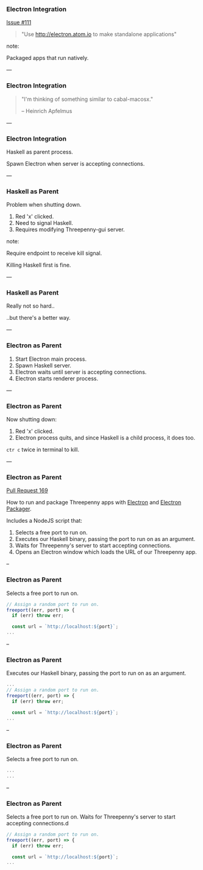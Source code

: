 *** Electron Integration

[[https://github.com/HeinrichApfelmus/threepenny-gui/issues/111][Issue #111]]

#+BEGIN_QUOTE
"Use http://electron.atom.io to make standalone applications"
#+END_QUOTE

note:

Packaged apps that run natively.

---

*** Electron Integration

#+BEGIN_QUOTE
"I'm thinking of something similar to cabal-macosx."

-- Heinrich Apfelmus
#+END_QUOTE

---

*** Electron Integration

Haskell as parent process.

Spawn Electron when server is accepting connections.

---

*** Haskell as Parent

Problem when shutting down.

1. Red 'x' clicked.
2. Need to signal Haskell.
3. Requires modifying Threepenny-gui server.

note:

Require endpoint to receive kill signal.

Killing Haskell first is fine.

---

*** Haskell as Parent

Really not so hard..

..but there's a better way.

---

*** Electron as Parent

1. Start Electron main process.
2. Spawn Haskell server.
3. Electron waits until server is accepting connections.
4. Electron starts renderer process.

---

*** Electron as Parent

Now shutting down:

1. Red 'x' clicked.
2. Electron process quits, and since Haskell is a child process, it does too.

~ctr c~ twice in terminal to kill.

---

*** Electron as Parent

[[https://github.com/HeinrichApfelmus/threepenny-gui/pull/169][Pull Request 169]]

How to run and package Threepenny apps with [[https://electron.atom.io][Electron]] and [[https://github.com/electron-userland/electron-packager#electron-packager][Electron Packager]].

Includes a NodeJS script that:

1. Selects a free port to run on.
2. Executes our Haskell binary, passing the port to run on as an argument.
3. Waits for Threepenny's server to start accepting connections.
4. Opens an Electron window which loads the URL of our Threepenny app.

--

*** Electron as Parent

Selects a free port to run on.

#+BEGIN_SRC Javascript
// Assign a random port to run on.
freeport((err, port) => {
  if (err) throw err;

  const url = `http://localhost:${port}`;
...
#+END_SRC

--

*** Electron as Parent

Executes our Haskell binary, passing the port to run on as an argument.

#+BEGIN_SRC Javascript
...
// Assign a random port to run on.
freeport((err, port) => {
  if (err) throw err;

  const url = `http://localhost:${port}`;
...
#+END_SRC

--

*** Electron as Parent

Selects a free port to run on.

#+BEGIN_SRC Javascript
...
...
#+END_SRC

--

*** Electron as Parent

Selects a free port to run on.
Waits for Threepenny's server to start accepting connections.d

#+BEGIN_SRC Javascript
// Assign a random port to run on.
freeport((err, port) => {
  if (err) throw err;

  const url = `http://localhost:${port}`;
...
#+END_SRC
